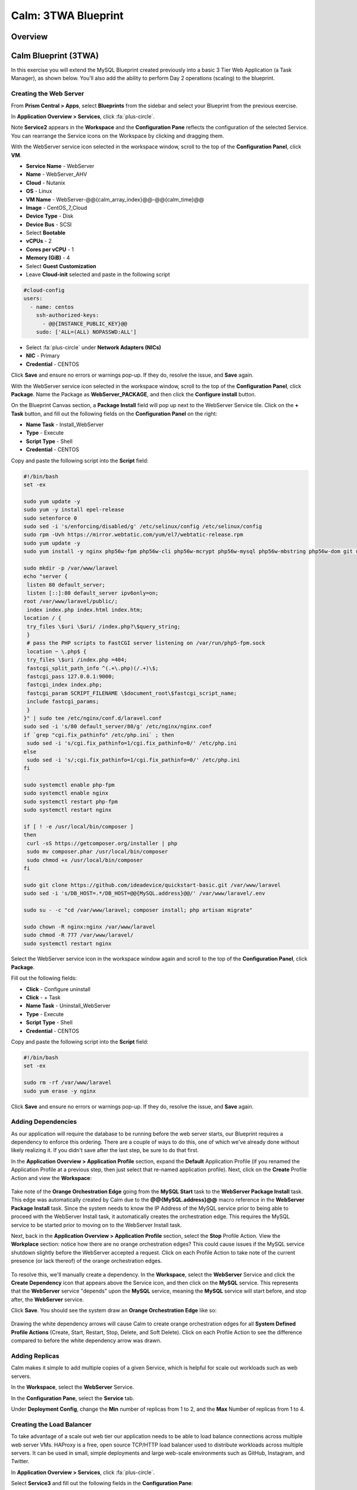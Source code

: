 .. _calm_lamp_blueprint:

--------------------
Calm: 3TWA Blueprint
--------------------

Overview
++++++++

Calm Blueprint (3TWA)
+++++++++++++++++++++

In this exercise you will extend the MySQL Blueprint created previously into a basic 3 Tier Web Application (a Task Manager), as shown below.  You'll also add the ability to perform Day 2 operations (scaling) to the blueprint.

.. figure:: images/3twa1.png

Creating the Web Server
.......................

From **Prism Central > Apps**, select **Blueprints** from the sidebar and select your Blueprint from the previous exercise.

In **Application Overview > Services**, click :fa:`plus-circle`.

Note **Service2** appears in the **Workspace** and the **Configuration Pane** reflects the configuration of the selected Service. You can rearrange the Service icons on the Workspace by clicking and dragging them.

With the WebServer service icon selected in the workspace window, scroll to the top of the **Configuration Panel**, click **VM**.

- **Service Name** - WebServer
- **Name** - WebServer\_AHV
- **Cloud** - Nutanix
- **OS** - Linux
- **VM Name** - WebServer-@@{calm\_array\_index}@@-@@{calm\_time}@@
- **Image** - CentOS\_7\_Cloud
- **Device Type** - Disk
- **Device Bus** - SCSI
- Select **Bootable**
- **vCPUs** - 2
- **Cores per vCPU** - 1
- **Memory (GiB)** - 4
- Select **Guest Customization**
- Leave **Cloud-init** selected and paste in the following script
.. code-block:: bash

  #cloud-config
  users:
    - name: centos
      ssh-authorized-keys:
        - @@{INSTANCE_PUBLIC_KEY}@@
      sudo: ['ALL=(ALL) NOPASSWD:ALL']

.. code-block:: bash
- Select :fa:`plus-circle` under **Network Adapters (NICs)**
- **NIC** - Primary
- **Credential** - CENTOS

Click **Save** and ensure no errors or warnings pop-up.  If they do, resolve the issue, and **Save** again.

With the WebServer service icon selected in the workspace window, scroll to the top of the **Configuration Panel**, click **Package**.  Name the Package as **WebServer_PACKAGE**, and then click the **Configure install** button.

On the Blueprint Canvas section, a **Package Install** field will pop up next to the WebServer Service tile.  Click on the **+ Task** button, and fill out the following fields on the **Configuration Panel** on the right:

- **Name Task** - Install_WebServer
- **Type** - Execute
- **Script Type** - Shell
- **Credential** - CENTOS

Copy and paste the following script into the **Script** field:

.. code-block:: bash

  #!/bin/bash
  set -ex

  sudo yum update -y
  sudo yum -y install epel-release
  sudo setenforce 0
  sudo sed -i 's/enforcing/disabled/g' /etc/selinux/config /etc/selinux/config
  sudo rpm -Uvh https://mirror.webtatic.com/yum/el7/webtatic-release.rpm
  sudo yum update -y
  sudo yum install -y nginx php56w-fpm php56w-cli php56w-mcrypt php56w-mysql php56w-mbstring php56w-dom git unzip
  
  sudo mkdir -p /var/www/laravel
  echo "server {
   listen 80 default_server;
   listen [::]:80 default_server ipv6only=on;
  root /var/www/laravel/public/;
   index index.php index.html index.htm;
  location / {
   try_files \$uri \$uri/ /index.php?\$query_string;
   }
   # pass the PHP scripts to FastCGI server listening on /var/run/php5-fpm.sock
   location ~ \.php$ {
   try_files \$uri /index.php =404;
   fastcgi_split_path_info ^(.+\.php)(/.+)\$;
   fastcgi_pass 127.0.0.1:9000;
   fastcgi_index index.php;
   fastcgi_param SCRIPT_FILENAME \$document_root\$fastcgi_script_name;
   include fastcgi_params;
   }
  }" | sudo tee /etc/nginx/conf.d/laravel.conf
  sudo sed -i 's/80 default_server/80/g' /etc/nginx/nginx.conf
  if `grep "cgi.fix_pathinfo" /etc/php.ini` ; then
   sudo sed -i 's/cgi.fix_pathinfo=1/cgi.fix_pathinfo=0/' /etc/php.ini
  else
   sudo sed -i 's/;cgi.fix_pathinfo=1/cgi.fix_pathinfo=0/' /etc/php.ini
  fi
  
  sudo systemctl enable php-fpm
  sudo systemctl enable nginx
  sudo systemctl restart php-fpm
  sudo systemctl restart nginx
  
  if [ ! -e /usr/local/bin/composer ]
  then
   curl -sS https://getcomposer.org/installer | php
   sudo mv composer.phar /usr/local/bin/composer
   sudo chmod +x /usr/local/bin/composer
  fi
  
  sudo git clone https://github.com/ideadevice/quickstart-basic.git /var/www/laravel
  sudo sed -i 's/DB_HOST=.*/DB_HOST=@@{MySQL.address}@@/' /var/www/laravel/.env
  
  sudo su - -c "cd /var/www/laravel; composer install; php artisan migrate"
  
  sudo chown -R nginx:nginx /var/www/laravel
  sudo chmod -R 777 /var/www/laravel/
  sudo systemctl restart nginx

.. code-block:: bash

Select the WebServer service icon in the workspace window again and scroll to the top of the **Configuration Panel**, click **Package**.

Fill out the following fields:

- **Click** - Configure uninstall
- **Click** - + Task
- **Name Task** - Uninstall_WebServer
- **Type** - Execute
- **Script Type** - Shell
- **Credential** - CENTOS

Copy and paste the following script into the **Script** field:

.. code-block:: bash

  #!/bin/bash
  set -ex
  
  sudo rm -rf /var/www/laravel
  sudo yum erase -y nginx

.. code-block:: bash

Click **Save** and ensure no errors or warnings pop-up.  If they do, resolve the issue, and **Save** again.

Adding Dependencies
...................

As our application will require the database to be running before the web server starts, our Blueprint requires a dependency to enforce this ordering.  There are a couple of ways to do this, one of which we've already done without likely realizing it.  If you didn't save after the last step, be sure to do that first.

In the **Application Overview > Application Profile** section, expand the **Default** Application Profile (if you renamed the Application Profile at a previous step, then just select that re-named application profile).  Next, click on the **Create** Profile Action and view the **Workspace**:

.. figure:: images/dependency1.png

Take note of the **Orange Orchestration Edge** going from the **MySQL Start** task to the **WebServer Package Install** task.  This edge was automatically created by Calm due to the **@@{MySQL.address}@@** macro reference in the **WebServer Package Install** task.  Since the system needs to know the IP Address of the MySQL service prior to being able to proceed with the WebServer Install task, it automatically creates the orchestration edge.  This requires the MySQL service to be started prior to moving on to the WebServer Install task.

Next, back in the **Application Overview > Application Profile** section, select the **Stop** Profile Action.  View the **Workplace** section: notice how there are no orange orchestration edges?  This could cause issues if the MySQL service shutdown slightly before the WebServer accepted a request.  Click on each Profile Action to take note of the current presence (or lack thereof) of the orange orchestration edges.

.. figure:: images/dependency2.png

To resolve this, we'll manually create a dependency.  In the **Workspace**, select the **WebServer** Service and click the **Create Dependency** icon that appears above the Service icon, and then click on the **MySQL** service.  This represents that the **WebServer** service "depends" upon the **MySQL** service, meaning the **MySQL** service will start before, and stop after, the **WebServer** service.

Click **Save**.  You should see the system draw an **Orange Orchestration Edge** like so:

.. figure:: images/dependency3.png

Drawing the white dependency arrows will cause Calm to create orange orchestration edges for all **System Defined Profile Actions** (Create, Start, Restart, Stop, Delete, and Soft Delete).  Click on each Profile Action to see the difference compared to before the white dependency arrow was drawn.

Adding Replicas
...............

Calm makes it simple to add multiple copies of a given Service, which is helpful for scale out workloads such as web servers.

In the **Workspace**, select the **WebServer** Service.

In the **Configuration Pane**, select the **Service** tab.

Under **Deployment Config**, change the **Min** number of replicas from 1 to 2, and the **Max** Number of replicas from 1 to 4.

.. figure:: images/replicas.png

Creating the Load Balancer
..........................

To take advantage of a scale out web tier our application needs to be able to load balance connections across multiple web server VMs. HAProxy is a free, open source TCP/HTTP load balancer used to distribute workloads across multiple servers. It can be used in small, simple deployments and large web-scale environments such as GitHub, Instagram, and Twitter.

In **Application Overview > Services**, click :fa:`plus-circle`.

Select **Service3** and fill out the following fields in the **Configuration Pane**:

- **Service Name** - HAProxy
- **Name** - HAPROXYAHV
- **Cloud** - Nutanix
- **OS** - Linux
- **VM Name** - HAProxy-@@{calm\_array\_index}@@-@@{calm\_time}@@
- **Image** - CentOS\_7\_Cloud
- **Device Type** - Disk
- **Device Bus** - SCSI
- Select **Bootable**
- **vCPUs** - 2
- **Cores per vCPU** - 1
- **Memory (GiB)** - 4
- Select **Guest Customization**
- Leave **Cloud-init** selected and paste in the following script
.. code-block:: bash

  #cloud-config
  users:
    - name: centos
      ssh-authorized-keys:
        - @@{INSTANCE_PUBLIC_KEY}@@
      sudo: ['ALL=(ALL) NOPASSWD:ALL']

.. code-block:: bash
- Select :fa:`plus-circle` under **Network Adapters (NICs)**
- **NIC** - Primary
- **Credential** - CENTOS

Scroll to the top of the **Configuration Panel**, click **Package**.

Fill out the following fields:

- **Package Name** - HAPROXY_PACKAGE
- **Click** - Configure install
- **Click** - + Task
- **Name Task** - install_haproxy
- **Type** - Execute
- **Script Type** - Shell
- **Credential** - CENTOS

Copy and paste the following script into the **Script** field:

.. code-block:: bash

  #!/bin/bash
  set -ex

  sudo yum update -y
  sudo yum install -y haproxy
  sudo setenforce 0
  sudo sed -i 's/enforcing/disabled/g' /etc/selinux/config /etc/selinux/config 

  echo "global
   log 127.0.0.1 local0
   log 127.0.0.1 local1 notice
   maxconn 4096
   quiet
   user haproxy
   group haproxy
  defaults
   log global
   mode http
   retries 3
   timeout client 50s
   timeout connect 5s
   timeout server 50s
   option dontlognull
   option httplog
   option redispatch
   balance roundrobin
  # Set up application listeners here.
  listen admin
   bind 127.0.0.1:22002
   mode http
   stats uri /
  frontend http
   maxconn 2000
   bind 0.0.0.0:80
   default_backend servers-http
  backend servers-http" | sudo tee /etc/haproxy/haproxy.cfg
  
  hosts=$(echo "@@{WebServer.address}@@" | tr "," "\n")
  port=80
  
  for host in $hosts
    do echo " server host-${host} ${host}:${port} weight 1 maxconn 100 check" | sudo tee -a /etc/haproxy/haproxy.cfg
  done

  sudo systemctl daemon-reload
  sudo systemctl enable haproxy
  sudo systemctl restart haproxy

.. code-block:: bash

Select the HAProxy service icon in the workspace window again and scroll to the top of the **Configuration Panel**, click **Package**.

Fill out the following fields:

- **Click** - Configure uninstall
- **Click** - + Task
- **Name Task** - uninstall_haproxy
- **Type** - Execute
- **Script Type** - Shell
- **Credential** - CENTOS

Copy and paste the following script into the **Script** field:

.. code-block:: bash

  #!/bin/bash
  set -ex

  sudo 
  yum -y erase haproxy

.. code-block:: bash

Click **Save**.

In the **Workspace**, select the **HAProxy** Service and click the **Create Dependency** icon that appears above the Service icon.  Select the **WebServer** Service.

Click **Save** and ensure no errors or warnings pop-up.  If they do, resolve the issue, and **Save** again.

Scale Out
.........

Imagine you're the administrator of the Task Manager Application that we've been building, and you're currently unsure of the amount of demand for this application by your end users.  Or imagine you expect the demand to ebb and flow due to the time of the year.  How can we easily scale to meet this changing demand?

If you recall in a previous step, we set the minimum number of **WebServer** replicas to 2, and our maximum to 5.  In current versions of Calm, the minimum number is always the starging point.  In the event our default 2 replicas of our **WebServer** web server is not enough to handle the load of your end users, we can perform a **Scale Out** Action.

In the **Application Overview > Application Profile** section, expand the **Default** Application Profile.  Then, select :fa:`plus-circle` next to the **Actions** section.  On the **Configuration Panel** to the right, rename the new Action to be **Scale Out**.

.. figure:: images/scaleout1.png

Next to the **WebServer** service tile, click the **+ Task** button, then fill out the following fields:

- **Task Name** - web_scale_out
- **Type** - Scaling
- **Scaling Type** - Scale Out
- **Scaling Count** - 1

.. figure:: images/scaleout2.png

Click **Save** and ensure no errors or warnings pop-up.  If they do, resolve the issue, and **Save** again.

When a user later runs the **Scale Out** task, a new **WebServer** VM will get created, and the **Package Install** tasks for that service will be exectured.  However, we do need to modify the **HAProxy** configuration in order to start taking advantage of this new web server.

Next to the **HAProxy** service tile, click the **+ Task** button, then fill out the following fields:

- **Task Name** - add_webserver
- **Type** - Execute
- **Script Type** - Shell
- **Credential** - CENTOS

Copy and paste the following script into the **Script** field:

.. code-block:: bash

  #!/bin/bash
  set -ex
  
  host=$(echo "@@{WebServer.address}@@" | awk -F "," '{print $NF}')
  port=80
  echo " server host-${host} ${host}:${port} weight 1 maxconn 100 check" | sudo tee -a /etc/haproxy/haproxy.cfg
  
  sudo systemctl daemon-reload
  sudo systemctl restart haproxy

.. code-block:: bash

That script will grab the last address in the WebServer address array, and add it to the haproxy.cfg file.  However, we want to be sure that this doesn't happen until **after** the new WebServer is fully up, otherwise the HAProxy server may send requests to a non-functioning WebServer.

To solve this issue, on the **Workspace**, click on the **web_scale_out** task, then the **Create Edge** arrow icon, and finally click on the **add_webserver** task to draw the edge.  Afterwards your **Workspace** should look like this:

.. figure:: images/scaleout3.png

Scale In
........

Again imagine you're the administrator of this Task Manager Application we're building.  It's the end of your busy season, and you'd like to scale the Web Server back in to save on resource utilization.  To accomplish this, navigate to the **Application Overview > Application Profile** section, expand the **Default** Application Profile.  Then, select :fa:`plus-circle` next to the **Actions** section.  On the **Configuration Panel** to the right, rename the new Action to be **Scale In**.

.. figure:: images/scalein1.png

Next to the **WebServer** service tile, click the **+ Task** button, then fill out the following fields:

- **Task Name** - web_scale_in
- **Type** - Scaling
- **Scaling Type** - Scale In
- **Scaling Count** - 1

.. figure:: images/scalein2.png

Click **Save** and ensure no errors or warnings pop-up.  If they do, resolve the issue, and **Save** again.

When a user later runs the **Scale In** task, the last **WebServer** replica will have its **Package Uninstall** task run, the VM will be shut down, and then deleted, which will reclaim resources.  However, we do need to modify the **HAProxy** configuration to ensure that we're no longer sending traffic to the to-be-deleted Web Server.

Next to the **HAProxy** service tile, click the **+ Task** button, then fill out the following fields:

- **Task Name** - del_webserver
- **Type** - Execute
- **Script Type** - Shell
- **Credential** - CENTOS

Copy and paste the following script into the **Script** field:

.. code-block:: bash

  #!/bin/bash
  set -ex
  
  host=$(echo "@@{WebServer.address}@@" | awk -F "," '{print $NF}')
  sudo sed -i '/$host/d' /etc/haproxy/haproxy.cfg
  
  sudo systemctl daemon-reload
  sudo systemctl restart haproxy

.. code-block:: bash

That script will grab the last address in the WebServer address array, and remove it from the haproxy.cfg file.  Similar to the last step, we want to be sure that this happens **before** the new WebServer is destroyed, otherwise the HAProxy server may send requests to a non-functioning WebServer.

To solve this issue, on the **Workspace**, click on the **del_webserver** task, then the **Create Edge** arrow icon, and finally click on the **web_scale_in** task to draw the edge.  Afterwards your **Workspace** should look like this:

.. figure:: images/scalein3.png

Click **Save** and ensure no errors or warnings pop-up.  If they do, resolve the issue, and **Save** again.

Launching and Managing the Application
......................................

Within the blueprint editor, click **Launch**. Specify a unique **Application Name** (e.g. Calm3TWA*<INITIALS>*-2) and click **Create**.  Monitor the application as it deploys.

Once the application changes into a **RUNNING** state, navigate to the **Services** tab and select the **HAProxy** service.  On the panel that pops open on the right, highlight and copy the **IP Address** field.  In a new browser tab or window, navigate to http://<HAProxy-IP>, and test out your Task Manager Web Application.

Now, back within Calm, navigate to the **Manage** tab, and click the play button next to the **Scale Out** task, and INPUTHERETHECHECKPOPUPTHING to Scale out the Web Server.  Monitor the Scale Out action on the **Audit** tab.


Takeaways
+++++++++

- Applications typically span across multiple VMs, each responsible for different services. Calm is capable of automated and orchestrating full applications.
- Dependencies between services can be easily modeled in the Blueprint Editor.
- Users can quickly provision entire application stacks for production or testing for repeatable results without time lost to manual configuration.
- Day 2 operations such as scaling can also be easily modeled, allowing administrators to manage an application for months or years.
